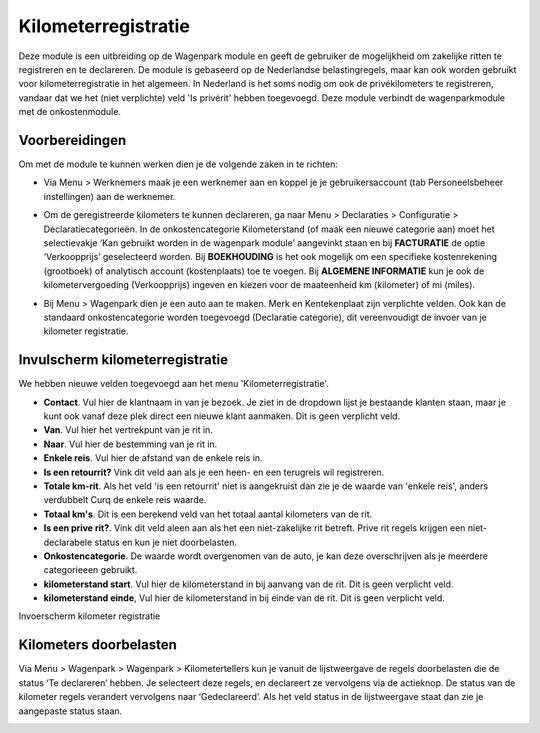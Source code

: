 Kilometerregistratie
====================================================================

Deze module is een uitbreiding op de Wagenpark module en geeft de gebruiker de mogelijkheid om zakelijke ritten te registreren en te declareren. De module is gebaseerd op de Nederlandse belastingregels, maar kan ook worden gebruikt voor kilometerregistratie in het algemeen. In Nederland is het soms nodig om ook de privékilometers te registreren, vandaar dat we het (niet verplichte) veld 'Is privérit' hebben toegevoegd. Deze module verbindt de wagenparkmodule met de onkostenmodule.

Voorbereidingen
---------------------------------------------------------------------------------------------------
Om met de module te kunnen werken dien je de volgende zaken in te richten:

- Via Menu > Werknemers maak je een werknemer aan en koppel je je gebruikersaccount (tab Personeelsbeheer instellingen) aan de werknemer. 

.. image:: Kilometerregistratie/km_invulscherm_medewerker.png
       :width: 6.3in
       :height: 2.93264in

- Om de geregistreerde kilometers te kunnen declareren, ga naar Menu > Declaraties > Configuratie > Declaratiecategorieën. In de onkostencategorie Kilometerstand (of maak een nieuwe categorie aan) moet het selectievakje ‘Kan gebruikt worden in de wagenpark module’ aangevinkt staan en bij **FACTURATIE** de optie ‘Verkoopprijs’ geselecteerd worden. Bij **BOEKHOUDING** is het ook mogelijk om een specifieke kostenrekening (grootboek) of analytisch account (kostenplaats) toe te voegen. Bij **ALGEMENE INFORMATIE** kun je ook de kilometervergoeding (Verkoopprijs) ingeven en kiezen voor de maateenheid km (kilometer) of mi (miles).

.. image:: Kilometerregistratie/km_invulscherm_declaratie.png
       :width: 6.3in
       :height: 2.93264in

- Bij Menu > Wagenpark dien je een auto aan te maken. Merk en Kentekenplaat zijn verplichte velden. Ook kan de standaard onkostencategorie worden toegevoegd (Declaratie categorie), dit vereenvoudigt de invoer van je kilometer registratie.

.. image:: Kilometerregistratie/km_invulscherm_auto.png
       :width: 6.3in
       :height: 2.93264in

Invulscherm kilometerregistratie
---------------------------------------------------------------------------------------------------

We hebben nieuwe velden toegevoegd aan het menu 'Kilometerregistratie'.

- **Contact**. Vul hier de klantnaam in van je bezoek. Je ziet in de dropdown lijst je bestaande klanten staan, maar je kunt ook vanaf deze plek direct een nieuwe klant aanmaken. Dit is geen verplicht veld.

- **Van**. Vul hier het vertrekpunt van je rit in.

- **Naar**. Vul hier de bestemming van je rit in.

- **Enkele reis**. Vul hier de afstand van de enkele reis in.

- **Is een retourrit?** Vink dit veld aan als je een heen- en een terugreis wil registreren.

- **Totale km-rit**. Als het veld 'is een retourrit' niet is aangekruist dan zie je de waarde van 'enkele reis', anders verdubbelt Curq de enkele reis waarde.

- **Totaal km's**. Dit is een berekend veld van het totaal aantal kilometers van de rit.

- **Is een prive rit?**. Vink dit veld aleen aan als het een niet-zakelijke rit betreft. Prive rit regels krijgen een niet-declarabele status en kun je niet doorbelasten.

- **Onkostencategorie**. De waarde wordt overgenomen van de auto, je kan deze overschrijven als je meerdere categorieeen gebruikt.

- **kilometerstand start**. Vul hier de kilometerstand in bij aanvang van de rit. Dit is geen verplicht veld.

- **kilometerstand einde**, Vul hier de kilometerstand in bij einde van de rit. Dit is geen verplicht veld.

Invoerscherm kilometer registratie

.. image:: Kilometerregistratie/km_invulscherm_kilometers.png
       :width: 6.3in
       :height: 2.93264in

Kilometers doorbelasten
---------------------------------------------------------------------------------------------------

Via Menu > Wagenpark > Wagenpark > Kilometertellers kun je vanuit de lijstweergave de regels doorbelasten die de status ‘Te declareren’ hebben. Je selecteert deze regels, en declareert ze vervolgens via de actieknop. De status van de kilometer regels verandert vervolgens naar ‘Gedeclareerd’. Als het veld status in de lijstweergave staat dan zie je aangepaste status staan.

.. image:: Kilometerregistratie/km_kilometer_declaratie.png
       :width: 6.3in
       :height: 2.93264in









